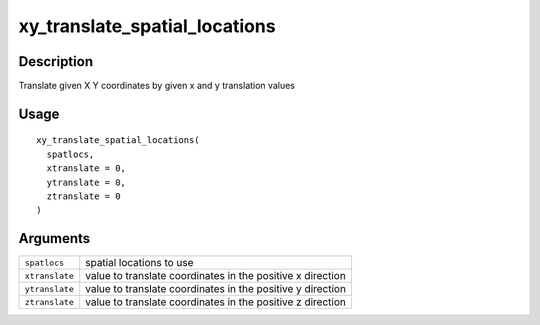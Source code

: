 xy_translate_spatial_locations
------------------------------

Description
~~~~~~~~~~~

Translate given X Y coordinates by given x and y translation values

Usage
~~~~~

::

   xy_translate_spatial_locations(
     spatlocs,
     xtranslate = 0,
     ytranslate = 0,
     ztranslate = 0
   )

Arguments
~~~~~~~~~

+-----------------------------------+-----------------------------------+
| ``spatlocs``                      | spatial locations to use          |
+-----------------------------------+-----------------------------------+
| ``xtranslate``                    | value to translate coordinates in |
|                                   | the positive x direction          |
+-----------------------------------+-----------------------------------+
| ``ytranslate``                    | value to translate coordinates in |
|                                   | the positive y direction          |
+-----------------------------------+-----------------------------------+
| ``ztranslate``                    | value to translate coordinates in |
|                                   | the positive z direction          |
+-----------------------------------+-----------------------------------+
